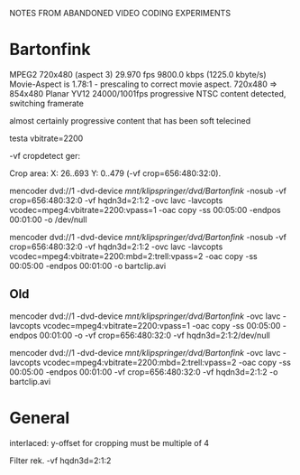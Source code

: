 NOTES FROM ABANDONED VIDEO CODING EXPERIMENTS

* Bartonfink

MPEG2  720x480  (aspect 3)  29.970 fps  9800.0 kbps (1225.0 kbyte/s)
Movie-Aspect is 1.78:1 - prescaling to correct movie aspect.
720x480 => 854x480 Planar YV12
24000/1001fps progressive NTSC content detected, switching framerate

almost certainly progressive content that has been soft telecined

testa vbitrate=2200

-vf cropdetect ger:

Crop area: X: 26..693  Y: 0..479  (-vf crop=656:480:32:0).

mencoder dvd://1 -dvd-device /mnt/klipspringer/dvd/Bartonfink/ -nosub -vf crop=656:480:32:0  -vf hqdn3d=2:1:2 -ovc lavc -lavcopts vcodec=mpeg4:vbitrate=2200:vpass=1 -oac copy -ss 00:05:00 -endpos 00:01:00 -o /dev/null

mencoder dvd://1 -dvd-device /mnt/klipspringer/dvd/Bartonfink/ -nosub -vf crop=656:480:32:0  -vf hqdn3d=2:1:2 -ovc lavc -lavcopts vcodec=mpeg4:vbitrate=2200:mbd=2:trell:vpass=2 -oac copy -ss 00:05:00 -endpos 00:01:00 -o bartclip.avi

** Old

mencoder dvd://1 -dvd-device /mnt/klipspringer/dvd/Bartonfink/  -ovc lavc -lavcopts vcodec=mpeg4:vbitrate=2200:vpass=1 -oac copy -ss 00:05:00 -endpos 00:01:00 -o -vf crop=656:480:32:0  -vf hqdn3d=2:1:2/dev/null

mencoder dvd://1 -dvd-device /mnt/klipspringer/dvd/Bartonfink/ -ovc lavc -lavcopts vcodec=mpeg4:vbitrate=2200:mbd=2:trell:vpass=2 -oac copy -ss 00:05:00 -endpos 00:01:00 -vf crop=656:480:32:0  -vf hqdn3d=2:1:2 -o bartclip.avi

* General

interlaced: y-offset for cropping must be multiple of 4


Filter rek. -vf hqdn3d=2:1:2
